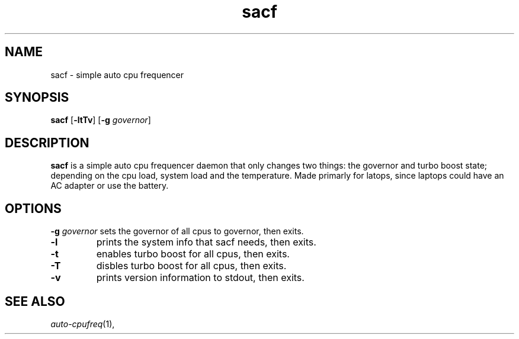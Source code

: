 .TH sacf 1 sacf\-VERSION
.SH NAME
sacf \- simple auto cpu frequencer
.SH SYNOPSIS
.B sacf
.RB [ \-ltTv ]
.RB [ \-g
.IR governor ]
.P
.SH DESCRIPTION
.B sacf
is a simple auto cpu frequencer daemon that only changes two things: the
governor and turbo boost state; depending on the cpu load, system load and the
temperature. Made primarly for latops, since laptops could have an AC adapter
or use the battery.
.P
.SH OPTIONS
.BI \-g " governor"
sets the governor of all cpus to governor, then exits.
.TP
.B \-l
prints the system info that sacf needs, then exits.
.TP
.B \-t
enables turbo boost for all cpus, then exits.
.TP
.B \-T
disbles turbo boost for all cpus, then exits.
.TP
.B \-v
prints version information to stdout, then exits.
.SH SEE ALSO
.IR auto-cpufreq (1),
